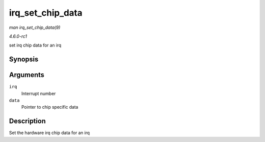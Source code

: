 
.. _API-irq-set-chip-data:

=================
irq_set_chip_data
=================

*man irq_set_chip_data(9)*

*4.6.0-rc1*

set irq chip data for an irq


Synopsis
========

.. c:function:: int irq_set_chip_data( unsigned int irq, void * data )

Arguments
=========

``irq``
    Interrupt number

``data``
    Pointer to chip specific data


Description
===========

Set the hardware irq chip data for an irq
